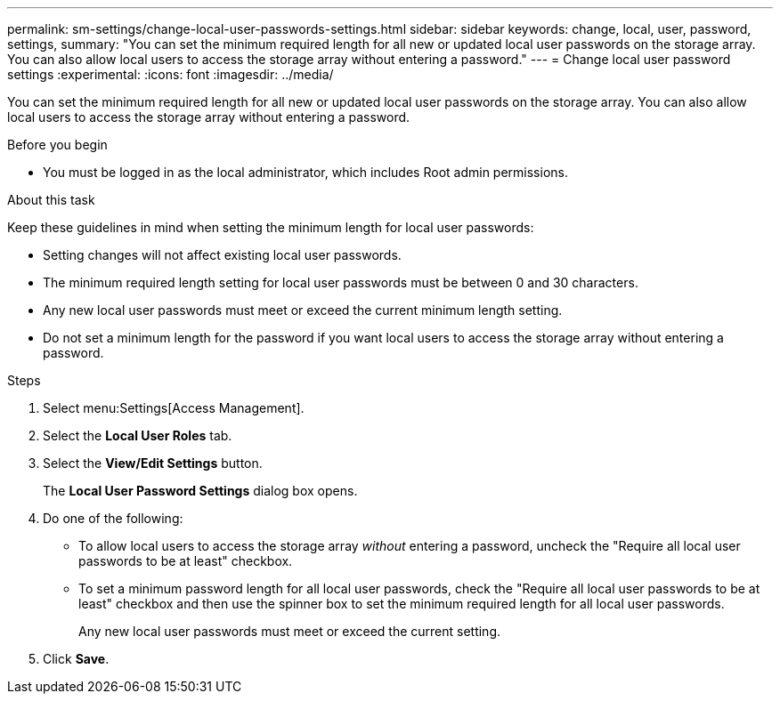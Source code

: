 ---
permalink: sm-settings/change-local-user-passwords-settings.html
sidebar: sidebar
keywords: change, local, user, password, settings,
summary: "You can set the minimum required length for all new or updated local user passwords on the storage array. You can also allow local users to access the storage array without entering a password."
---
= Change local user password settings
:experimental:
:icons: font
:imagesdir: ../media/

[.lead]
You can set the minimum required length for all new or updated local user passwords on the storage array. You can also allow local users to access the storage array without entering a password.

.Before you begin

* You must be logged in as the local administrator, which includes Root admin permissions.

.About this task

Keep these guidelines in mind when setting the minimum length for local user passwords:

* Setting changes will not affect existing local user passwords.
* The minimum required length setting for local user passwords must be between 0 and 30 characters.
* Any new local user passwords must meet or exceed the current minimum length setting.
* Do not set a minimum length for the password if you want local users to access the storage array without entering a password.

.Steps

. Select menu:Settings[Access Management].
. Select the *Local User Roles* tab.
. Select the *View/Edit Settings* button.
+
The *Local User Password Settings* dialog box opens.

. Do one of the following:
 ** To allow local users to access the storage array _without_ entering a password, uncheck the "Require all local user passwords to be at least" checkbox.
 ** To set a minimum password length for all local user passwords, check the "Require all local user passwords to be at least" checkbox and then use the spinner box to set the minimum required length for all local user passwords.
+
Any new local user passwords must meet or exceed the current setting.
. Click *Save*.
